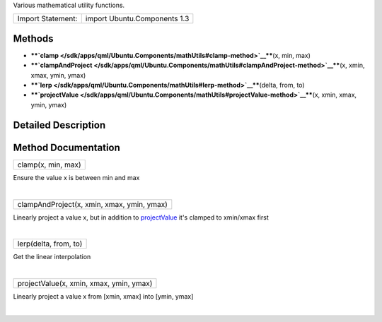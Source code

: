 Various mathematical utility functions.

+---------------------+--------------------------------+
| Import Statement:   | import Ubuntu.Components 1.3   |
+---------------------+--------------------------------+

Methods
-------

-  ****`clamp </sdk/apps/qml/Ubuntu.Components/mathUtils#clamp-method>`__****\ (x,
   min, max)
-  ****`clampAndProject </sdk/apps/qml/Ubuntu.Components/mathUtils#clampAndProject-method>`__****\ (x,
   xmin, xmax, ymin, ymax)
-  ****`lerp </sdk/apps/qml/Ubuntu.Components/mathUtils#lerp-method>`__****\ (delta,
   from, to)
-  ****`projectValue </sdk/apps/qml/Ubuntu.Components/mathUtils#projectValue-method>`__****\ (x,
   xmin, xmax, ymin, ymax)

Detailed Description
--------------------

Method Documentation
--------------------

+--------------------------------------------------------------------------+
|        \ clamp(x, min, max)                                              |
+--------------------------------------------------------------------------+

Ensure the value x is between min and max

| 

+--------------------------------------------------------------------------+
|        \ clampAndProject(x, xmin, xmax, ymin, ymax)                      |
+--------------------------------------------------------------------------+

Linearly project a value x, but in addition to
`projectValue </sdk/apps/qml/Ubuntu.Components/mathUtils#projectValue-method>`__
it's clamped to xmin/xmax first

| 

+--------------------------------------------------------------------------+
|        \ lerp(delta, from, to)                                           |
+--------------------------------------------------------------------------+

Get the linear interpolation

| 

+--------------------------------------------------------------------------+
|        \ projectValue(x, xmin, xmax, ymin, ymax)                         |
+--------------------------------------------------------------------------+

Linearly project a value x from [xmin, xmax] into [ymin, ymax]

| 
